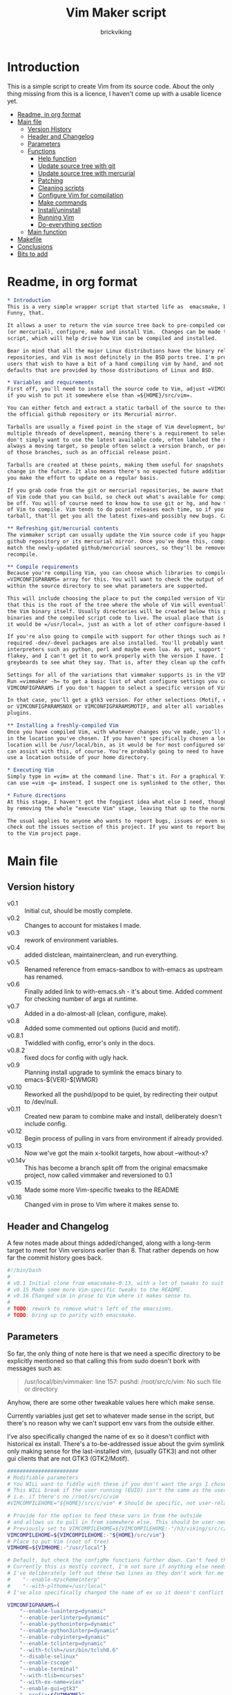 #+TITLE: Vim Maker script
#+AUTHOR: brickviking
#+EMAIL: brickviking@gmail.com
#+STARTUP: showeverything

* Introduction
This is a simple script to create Vim from its source code. About the only thing missing from
this is a licence, I haven't come up with a usable licence yet.

:CONTENTS:
- [[#readme-in-org-format][Readme, in org format]]
- [[#main-file][Main file]]
  - [[#version-history][Version History]]
  - [[#header-and-changelog][Header and Changelog]]
  - [[#parameters][Parameters]]
  - [[#functions][Functions]]
    - [[#help-function][Help function]]
    - [[#update-source-tree-with-git][Update source tree with git]]
    - [[#update-source-tree-with-mercurial][Update source tree with mercurial]]
    - [[#patching][Patching]]
    - [[#cleaning-scripts-distclean][Cleaning scripts]]
    - [[#configure-compilation][Configure Vim for compilation]]
    - [[#make-commands][Make commands]]
    - [[#installuninstall][Install/uninstall]]
    - [[#runningvim][Running Vim]]
    - [[#do-everything][Do-everything section]]
  - [[#main-function][Main function]]
- [[#makefile][Makefile]]
- [[#conclusions][Conclusions]]
- [[#bits-to-add][Bits to add]]
:END:


* Readme, in org format
  :PROPERTIES:
  :header-args: org :tangle README.org
  :custom_id: readme-in-org-format
  :END:

#+BEGIN_SRC org -i
,* Introduction
This is a very simple wrapper script that started life as  emacsmake, but has since morphed.
Funny, that.

It allows a user to return the vim source tree back to pre-compiled condition, update from git
(or mercurial), configure, make and install Vim.  Changes can be made to the variables inside the
script, which will help drive how Vim can be compiled and installed. 

Bear in mind that all the major Linux distributions have the binary release of Vim in their
repositories, and Vim is most definitely in the BSD ports tree. I'm providing vimmaker for those
users that wish to have a bit of a hand compiling vim by hand, and not merely running with the
defaults that are provided by those distributions of Linux and BSD.

,* Variables and requirements
First off, you'll need to install the source code to Vim, adjust =VIMCOMPILEHOME= in this script
if you wish to put it somewhere else than =${HOME}/src/vim=.

You can either fetch and extract a static tarball of the source to there, or you can access either
the official github repository or its Mercurial mirror.

Tarballs are usually a fixed point in the stage of Vim development, but git repositories often have
multiple threads of development, meaning there's a requirement to select the correct one if you
don't simply want to use the latest available code, often labeled the master or main branch. This is 
always a moving target, so people often select a version branch, or perhaps a specific point in one
of those branches, such as an official release point.

Tarballs are created at these points, making them useful for snapshots where nothing much will
change in the future. It also means there's no expected future additions to that development unless
you make the effort to update on a regular basis.

If you grab code from the git or mercurial repositories, be aware that there are multiple branches
of Vim code that you can build, so check out what's available for compiling, select one, and you'll
be off. You will of course need to know how to use git or hg, and how to select the correct branch
of Vim to compile. Vim tends to do point releases each time, so if you grab the latest point-release
tarball, that'll get you all the latest fixes—and possibly new bugs. Can't win them all, I guess.

,** Refreshing git/mercurial contents
The vimmaker script can usually update the Vim source code if you happened to install it from the
github repository or its mercurial mirror. Once you've done this, compile results will no longer
match the newly-updated github/mercurial sources, so they'll be removed before an update and
recompile.

,** Compile requirements
Because you're compiling Vim, you can choose which libraries to compile Vim with; adjust the
=VIMCONFIGPARAMS= array for this. You will want to check the output of =./configure --help= from
within the source directory to see what parameters are supported.

This will include choosing the place to put the compiled version of Vim, adjust =VIMHOME=. Note
that this is the root of the tree where the whole of Vim will eventually live, not the location of
the Vim binary itself. Usually directories will be created below this point for the libraries, the
binaries and the compiled script code to live. The usual place that is selected if you don't specify
it would be =/usr/local=, just as with a lot of other configure-based build systems.

If you're also going to compile with support for other things such as Motif, then make sure the 
required -dev/-devel packages are also installed. You'll probably want to include support for
interpreters such as python, perl and maybe even lua. As yet, support for mzscheme is somewhat
flakey, and I can't get it to work properly with the version I have. I'd recommend asking the Vim
greybeards to see what they say. That is, after they clean up the coffee from laughing.

Settings for all of the variations that vimmaker supports is in the VIMCONFIGPARAMS* variables.
Run =vimmaker -h= to get a basic list of what configure settings you can pass in. There's a basic
VIMCONFIGPARAMS if you don't happen to select a specific version of Vim to compile.

In that case, you'll get a gtk3 version. For other selections (Motif, etc) check VIMCONFIGPARAMSGTK2
or VIMCONFIGPARAMSNOX or VIMCONFIGPARAMSMOTIF, and alter all variables so they match for supported
plugins.

,** Installing a freshly-compiled Vim
Once you have compiled Vim, with whatever changes you've made, you'll need to get it installed
in the location you've chosen. If you haven't specifically chosen a location, then Vim's default install
location will be /usr/local/bin, as it would be for most configured software. The vimmaker program
can assist with this, of course. You're probably going to need to have the ability to sudo if you
use a location outside of your home directory.

,* Executing Vim
Simply type in =vim= at the command line. That's it. For a graphical Vim, you can use gvim, or you
can use =vim -g= instead. I suspect one is symlinked to the other, though I haven't confirmed that.

,* Future directions
At this stage, I haven't got the foggiest idea what else I need, though I've already simplified this
by removing the whole "execute Vim" stage, leaving that up to the normal instructions.

The usual applies to anyone who wants to report bugs, issues or even suggestions with vimmaker,
check out the issues section of this project. If you want to report bugs with vim itself, go back
to the Vim project page.

#+END_SRC
* Main file
    :PROPERTIES:
    :header-args: bash :tangle vimmaker :tangle-mode (identity #o755)
    :CUSTOM_ID: main-file
    :END:

** Version history
    :PROPERTIES:
    :CUSTOM_ID: version-history
    :END:

+ v0.1 :: Initial cut, should be mostly complete.
+ v0.2 :: Changes to account for mistakes I made.
+ v0.3 :: rework of environment variables.
+ v0.4 :: added distclean, maintainerclean, and run everything.
+ v0.5 :: Renamed reference from emacs-sandbox to with-emacs as upstream has renamed.
+ v0.6 :: Finally added link to with-emacs.sh - it's about time.
     Added comment for checking number of args at runtime.
+ v0.7 :: Added in a do-almost-all (clean, configure, make).
+ v0.8 :: Added some commented out options (lucid and motif).
+ v0.8.1 :: Twiddled with config, error's only in the docs.
+ v0.8.2 :: fixed docs for config with ugly hack.
+ v0.9 :: Planning install upgrade to symlink the emacs binary to emacs-${VER}-$[WMGR}
+ v0.10 :: Reworked all the pushd/popd to be quiet, by redirecting their output to /dev/null.
+ v0.11 :: Created new param to combine make and install, deliberately doesn't include config.
+ v0.12 :: Begin process of pulling in vars from environment if already provided.
+ v0.13 :: Now we've got the main x-toolkit targets, how about --without-x?
+ v0.14v :: This has become a branch split off from the original emacsmake project, now
       called vimmaker and reversioned to 0.1
+ v0.15 :: Made some more Vim-specific tweaks to the README
+ v0.16 :: Changed vim in prose to Vim where it makes sense to.

** Header and Changelog
  :PROPERTIES:
  :CUSTOM_ID: header-and-changelog
  :END:

A few notes made about things added/changed, along with a long-term target to meet for Vim
versions earlier than 8. That rather depends on how far the commit history goes back.

#+BEGIN_SRC bash
#!/bin/bash
#
# v0.1 Initial clone from emacsmake-0.13, with a lot of tweaks to suit Vim project.
# v0.15 Made some more Vim-specific tweaks to the README.
# v0.16 Changed vim in prose to Vim where it makes sense to.
#
# TODO: rework to remove what's left of the emacsisms.
# TODO: bring up to parity with emacsmake.
#+END_SRC

** Parameters
  :PROPERTIES:
  :CUSTOM_ID: parameters
  :END:

So far, the only thing of note here is that we need a specific directory to be explicitly mentioned
so that calling this from sudo doesn't bork with messages such as:
#+BEGIN_QUOTE
/usr/local/bin/vimmaker: line 157: pushd: /root/src/c/vim: No such file or directory
#+END_QUOTE

Anyhow, there are some other tweakable values here which make sense.


Currently variables just get set to whatever made sense in the script, but there's no reason why we
can't support env vars from the outside either.

I've also specifically changed the name of ex so it doesn't conflict with historical ex install.
There's a to-be-addressed issue about the gvim symlink only making sense for the last-installed vim,
(usually GTK3) and not other gui clients that are not GTK3 (GTK2/Motif).

#+BEGIN_SRC bash -i
#######################
# Modifiable parameters
# You WILL want to fiddle with these if you don't want the args I chose
# This WILL break if the user running (EUID) isn't the same as the user owning the source directory
# i.e. if there's no /root/src/c/vim
#VIMCOMPILEHOME="${HOME}/src/c/vim" # Should be specific, not user-relative

# Provide for the option to feed these vars in from the outside
# and allows us to pull in from somewhere else. This should be user-neutral.
# Previously set to VIMCOMPILEHOME=${VIMCOMPILEHOME:-"/h3/viking/src/c/hosts/github/vim/vim"}
VIMCOMPILEHOME=${VIMCOMPILEHOME:-"${HOME}/src/vim"}
# Place to put Vim (root of tree)
VIMHOME=${VIMHOME:-"/usr/local"}

# Default, but check the configMe functions further down. Can't feed this in from user's env.
# Currently this is mostly correct, I'm not sure if anything else needs adding.
# I've deliberately left out these two lines as they don't work for me yet:
#    "--enable-mzschemeinterp"
#    "--with-plthome=/usr/local"
# I've also specifically changed the name of ex so it doesn't conflict with historical ex install.

VIMCONFIGPARAMS=(
    "--enable-luainterp=dynamic"
    "--enable-perlinterp=dynamic"
    "--enable-pythoninterp=dynamic"
    "--enable-python3interp=dynamic"
    "--enable-rubyinterp=dynamic"
    "--enable-tclinterp=dynamic"
    "--with-tclsh=/usr/bin/tclsh8.6"
    "--disable-selinux"
    "--enable-cscope"
    "--enable-terminal"
    "--with-tlib=ncurses"
    "--with-ex-name=viex"
    "--enable-gui=gtk3"
    "--prefix=${VIMHOME}"
)
# Default X toolkit if we don't change it with a -c{g2,g3,m,n} option
WMGR=gtk3
#+END_SRC

** Functions
    :PROPERTIES:
    :CUSTOM_ID: functions
    :END:

*** Help function
    :PROPERTIES:
    :CUSTOM_ID: help-function
    :END:

The boilerplate help just in case I forgot what switches I coded. Uses UNIX syntax (-x) not Microsoft (/x). GUI (gtk3, in this case) is enabled, but can be turned off in these settings.

#+BEGIN_SRC bash -i
###########
# Functions

# Help function, usage(), ugly hack to put in toolkits
VIMCONFIGPARAMSGTK2=(
    "--enable-luainterp=dynamic"
    "--enable-perlinterp=dynamic"
    "--enable-pythoninterp=dynamic"
    "--enable-python3interp=dynamic"
    "--enable-rubyinterp=dynamic"
    "--enable-tclinterp=dynamic"
    "--with-tclsh=/usr/bin/tclsh8.6"
    "--disable-selinux"
    "--enable-cscope"
    "--enable-terminal"
    "--with-tlib=ncurses"
    "--with-ex-name=viex"
    "--enable-gui=gtk2"
    "--prefix=${VIMHOME}"
)
VIMCONFIGPARAMSGTK3=(
    "--enable-luainterp=dynamic"
    "--enable-perlinterp=dynamic"
    "--enable-pythoninterp=dynamic"
    "--enable-python3interp=dynamic"
    "--enable-rubyinterp=dynamic"
    "--enable-tclinterp=dynamic"
    "--with-tclsh=/usr/bin/tclsh8.6"
    "--disable-selinux"
    "--enable-cscope"
    "--enable-terminal"
    "--with-tlib=ncurses"
    "--with-ex-name=viex"
    "--enable-gui=gtk3"
    "--prefix=${VIMHOME}"
)
VIMCONFIGPARAMSMOTIF=(
    "--enable-luainterp=dynamic"
    "--enable-perlinterp=dynamic"
    "--enable-pythoninterp=dynamic"
    "--enable-python3interp=dynamic"
    "--enable-rubyinterp=dynamic"
    "--enable-tclinterp=dynamic"
    "--with-tclsh=/usr/bin/tclsh8.6"
    "--disable-selinux"
    "--enable-cscope"
    "--enable-terminal"
    "--with-tlib=ncurses"
    "--with-ex-name=viex"
    "--enable-gui=motif"
    "--prefix=${VIMHOME}"
)
VIMCONFIGPARAMSNOX=( # You know I just had to do it
    "--enable-luainterp=dynamic"
    "--enable-perlinterp=dynamic"
    "--enable-pythoninterp=dynamic"
    "--enable-python3interp=dynamic"
    "--enable-rubyinterp=dynamic"
    "--enable-tclinterp=dynamic"
    "--with-tclsh=/usr/bin/tclsh8.6"
    "--disable-selinux"
    "--enable-cscope"
    "--enable-terminal"
    "--with-tlib=ncurses"
    "--with-ex-name=viex"
    "--enable-gui=no"
    "--prefix=${VIMHOME}"
)

helpMe() {
    echo "$0: Vim recompiler script for source code at:"
    echo "     ${VIMCOMPILEHOME}"
    echo "Change VIMCOMPILEHOME if this is not correct"
    echo "   -h   help (this text)"
    echo "   -d   Runs 'make distclean'"
    echo "   -g   Runs 'make distclean', then gets newest git source on current branch"
    echo "   -hg   Runs 'make distclean', then gets newest mercurial source on current branch"
    echo "   -a   Runs  every step except execute"
    echo "   -e   run every step; distclean, configure, make, install, run"
    echo "        default Vim binary location is ${VIMHOME}"
    echo "   -c   run ./configure with params ${VIMCONFIGPARAMS[@]}"
    echo "        this selects something sensible for the target machine"
    echo "   -cg3 run ./configure with params ${VIMCONFIGPARAMSGTK3[@]}"
    echo "   -cg2 run ./configure with params ${VIMCONFIGPARAMSGTK2[@]}"
    echo "   -cm  run ./configure with params ${VIMCONFIGPARAMSMOTIF[@]}"
    echo "   -cn  run ./configure with params ${VIMCONFIGPARAMSNOX[@]}"
    echo "   -m   compile (no install), runs make"
    echo "   -i   install to ${VIMHOME}, runs make install"
    echo "   -mi  combines compile and install steps"
    echo "   -mat  make all the above toolkits (nox, motif, gtk2 and gtk3)"
    echo "   -u   uninstall from ${VIMHOME}, runs make uninstall"
}

#+END_SRC

*** Update source tree with git
    :PROPERTIES:
    :CUSTOM_ID: update-source-tree-with-git
    :END:

Patching (of course) will generally be up to the user. This will just run "git pull" at the top of the tree
for the currently-selected branch. We should run make distclean first before we git pull.
Unfortunately, this doesn't handle patched-already files. It also doesn't work with a tree that didn't
come from git, such as a source tarball extraction.

#+BEGIN_SRC bash -i
# This can generally update the git tree in the manner prescribed by the user.
gitMe() {
    make distclean # This just makes sure that we have no stray files left lying around
    git pull # This doesn't take account of patch files already applied.
}

#+END_SRC

*** Update source tree with mercurial
    :PROPERTIES:
    :CUSTOM_ID: update-source-tree-with-mercurial
    :END:

Much like the above command, this will just run "hg pull" at the top of the tree for the
currently-selected branch. We should run make distclean first before we hg pull.  Unfortunately,
this doesn't handle patched-already files. It also doesn't work with a tree that didn't come from
the mercurial repository, such as a source tarball extraction. Additionally, it's made clear that
the hg repository is a mirror of the official vim repository hosted by github.

#+BEGIN_SRC bash -i
# This can generally update the mercurial tree in the manner prescribed by the user.
# Note that the mercurial repository is a mirror of the official git repository.
mercurialMe() {
    make distclean # This just makes sure that we have no stray files left lying around
    hg pull # This doesn't take account of patch files already applied.
}

#+END_SRC

*** Patching
    :PROPERTIES:
    :CUSTOM_ID: patching
    :END:

I have no patches at the moment, but I'll add the possibility to the code nonetheless.

#+BEGIN_SRC bash -i
# This can generally patch the source tree in the manner prescribed by the user.
# Leave suitable patches in the patches/ directory.
# This does not take account of already-patched files. Beware. May error
# if there are no patch files.
patchMe() {
    for t in patches/*.patch; do
       patch -p1<${t}
    done
}

# This is meant to apply the patches in reverse order. Errors if there are none.
unPatchMe() {
    local demFiles=(patches/*.patch)
#    for t in patches/*.patch; do
     for ((t=${#demFiles[@]}-1; t>=0; t--)); do
        patch -Rp1<${demFiles[$t]}
    done
}

#+END_SRC

*** Cleaning scripts distclean/maintainer-clean
    :PROPERTIES:
    :CUSTOM_ID: cleaning-scripts-distclean
    :END:

Clean basically removes anything compiled from the source code, and distclean removes 
everything that was generated, leaving only the original code as delivered.  I'm not
sure about the distinction, though I used to know. One point I've noted is that neither command is
gatekeepered, i.e. they both take immediate effect without the ability to back out.

#+BEGIN_SRC bash -i
# Runs make clean, but only if the configure step had created a Makefile.
# TODO: no chance to break out of this, perhaps we should offer that
cleanMe() {
    if [[ -f Makefile ]]; then
	echo "This will REMOVE all compiled files including makefiles"
	make clean
    else
	echo "Makefile not found, skipping"
    fi
}

# Same proviso as above, this command takes immediate effect
cleanMeGood() {
    if [[ -f Makefile ]]; then
	echo "This will REMOVE all compiled files including makefiles"
	make distclean
    else
	echo "Makefile not found, skipping"
    fi
}
#+END_SRC

*** Configure Vim for compilation
  :PROPERTIES:
  :CUSTOM_ID: configure-compilation
  :END:

It's pretty obvious what this does, though it does presume we're in the correct directory, which we
should be by the time we get here. Heck, if we weren't, something went badly wrong.

I learned to specify the location of the configure directly, so I don't accidentally pick up on a
preinstalled configure somewhere in the ${PATH}. In addition, we should always find a configure here
as it's delivered from git that way, and is probably part of the source release tarballs.

#+BEGIN_SRC bash -i
# Runs configure phase. configure should never be missing, as it's part of the deliverables.
# This just does GTK3 unless VIMCONFIGPARAMS[] is changed from a calling function
configMe() {
    if [[ -f ./configure ]]; then
        CFLAGS="-fPIC -O2" ./configure "${VIMCONFIGPARAMS[@]}"
    else
      echo "Failed to find configure, have you checked out the source tree?"
    fi
}

# Should support the GTK1 crowd but here, just grabs gtk3
configMeGTK() {
VIMCONFIGPARAMS=(
    "--enable-luainterp=dynamic"
    "--enable-perlinterp=dynamic"
    "--enable-pythoninterp=dynamic"
    "--enable-python3interp=dynamic"
    "--enable-rubyinterp=dynamic"
    "--enable-tclinterp=dynamic"
    "--with-tclsh=/usr/bin/tclsh8.6"
    "--disable-selinux"
    "--enable-cscope"
    "--enable-terminal"
    "--with-tlib=ncurses"
    "--with-ex-name=viex"
    "--enable-gui=gtk3"   # because gtk2 is ever so slightly broken here
    "--prefix=${VIMHOME}" )
    WMGR=gtk # (might be gtk3)
    configMe
}

# Should support the GTK2 crowd too
configMeGTK2() {
VIMCONFIGPARAMS=(
    "--enable-luainterp=dynamic"
    "--enable-perlinterp=dynamic"
    "--enable-pythoninterp=dynamic"
    "--enable-python3interp=dynamic"
    "--enable-rubyinterp=dynamic"
    "--enable-tclinterp=dynamic"
    "--with-tclsh=/usr/bin/tclsh8.6"
    "--disable-selinux"
    "--enable-cscope"
    "--enable-terminal"
    "--with-tlib=ncurses"
    "--with-ex-name=viex"
    "--enable-gui=gtk2"
    "--prefix=${VIMHOME}" )
    WMGR=gtk2
    configMe
}


# Default unless something else chosen, simply call configMe
configMeGTK3() {
VIMCONFIGPARAMS=(
    "--enable-luainterp=dynamic"
    "--enable-perlinterp=dynamic"
    "--enable-pythoninterp=dynamic"
    "--enable-python3interp=dynamic"
    "--enable-rubyinterp=dynamic"
    "--enable-tclinterp=dynamic"
    "--with-tclsh=/usr/bin/tclsh8.6"
    "--disable-selinux"
    "--enable-cscope"
    "--enable-terminal"
    "--with-tlib=ncurses"
    "--with-ex-name=viex"
    "--enable-gui=gtk3"
    "--prefix=${VIMHOME}" )
    WMGR=gtk3
    configMe
}

# Choose this if you actually have a Motif or LessTif
configMeMotif() {
VIMCONFIGPARAMS=(
    "--enable-luainterp=dynamic"
    "--enable-perlinterp=dynamic"
    "--enable-pythoninterp=dynamic"
    "--enable-python3interp=dynamic"
    "--enable-rubyinterp=dynamic"
    "--enable-tclinterp=dynamic"
    "--with-tclsh=/usr/bin/tclsh8.6"
    "--disable-selinux"
    "--enable-cscope"
    "--enable-terminal"
    "--with-tlib=ncurses"
    "--with-ex-name=viex"
    "--enable-gui=motif"
    "--prefix=${VIMHOME}" )
    WMGR=motif
    configMe
}

# Choose this if you don't want a Vim with X (creates vim-nox)
configMeNoX() {
VIMCONFIGPARAMS=(
    "--enable-luainterp=dynamic"
    "--enable-perlinterp=dynamic"
    "--enable-pythoninterp=dynamic"
    "--enable-python3interp=dynamic"
    "--enable-rubyinterp=dynamic"
    "--enable-tclinterp=dynamic"
    "--with-tclsh=/usr/bin/tclsh8.6"
    "--disable-selinux"
    "--enable-cscope"
    "--enable-terminal"
    "--with-tlib=ncurses"
    "--with-ex-name=viex"
    "--enable-gui=no"
    "--prefix=${VIMHOME}" )
    WMGR=nox
    configMe
}

#+END_SRC

*** Make command
    :PROPERTIES:
    :CUSTOM_ID: make-commands
    :END:


There's nothing much of note here, just that I use four cores to compile with. You may have more
cores you wish to throw at compiling.

#+BEGIN_SRC bash -i
# Runs make (hopefully we ran configure first)
makeMe() {
    if [[ -f Makefile ]]; then
	make -j4 # because we want it faster
    else
	echo "No Makefile found, perhaps run with -c/-cn/-cm/-cg2/-cg3 first?"
    fi
}
#+END_SRC


This function assumes that because we want "everything", that is, all the toolkits, it also
assumes that we'll have run distclean, git, patch before entering this.

This should do the following:
+ nox. (-cn, -m, -i)
+ motif (-cm, make -j4, -i); from here, don't run bootstrap (speeds things up)
+ gtk2 (-cg2, make -j4, -i)
+ gtk3 (-c, make -j4, -i); we install this last so it ends up being the default

#+BEGIN_SRC bash -i
# Yes, we want to make and install all the toolkits
makeAllToolkits() {
    # First, the -nox (the next ones don't really matter what order)
    configMeNoX
    makeMe
    installMe
    # Then motif, no need to rebuild .elc, but *.eln could be a problem
    configMeMotif
    makeMe
    installMe
    # gtk2
    configMeGTK2
    makeMe
    installMe
    # and last, the default of gtk3
    configMeGTK3
    makeMe
    installMe
}
#+END_SRC

*** Install/uninstall
    :PROPERTIES:
    :CUSTOM_ID: installuninstall
    :END:


This is a way to find out what I already compiled, if I compiled it. We start off with a default
of gtk3 in WMGR, which only changes if we find something specific. We don't really have to cut
off the pattern itself and it would save us a step through cut.

If we compiled without a toolkit altogether, this will have to be added to, as there'd be no other
switches to look for.

Now this function might be a bit superfluous, as the config.log might not exist here. So I'll need
to reconsider how this will work. At the moment, it'll merely say I haven't run configure.

#+BEGIN_SRC bash -i
# Find what I made already, this is normally called from installMe
whatMadeMe() {
    # Piece to load into an array so I can parse the --with-x-toolkit parameter
    # VERY sensitive to configure output - if it changes, then this won't work.
    # If I search for $ ./configure I'll find the right line.
    if [[ -f src/auto/config.log ]]; then
        pushd src/auto >/dev/null # don't forget to popd after this
        mapfile -t TOOLKIT < <(sed -n '/\$ auto\/configure/p' config.log | cut -c17-)
        popd >/dev/null
        for this in ${TOOLKIT[@]}; do
            case "${this}" in
                "--enable-gui=gtk") WMGR=gtk ;; # Works out to be gtk3 here
                "--enable-gui=gtk2") WMGR=gtk2 ;;
                "--enable-gui=gtk3") WMGR=gtk3 ;;
                "--enable-gui=motif") WMGR=motif ;;
                "--enable-gui=no") WMGR=nox ;; # No X gui here, just terminal/ncurses.
            esac # We can simply ignore everything else
        done # for this in ${TOOLKIT}
        printf "Toolkit is: %s\n" ${WMGR}
    else
        echo "I don't think you ran configure in ${VIMCOMPILEHOME}. Please rerun vimmaker with a -c parameter"
        popd >/dev/null # just to keep the stack straight
        exit 1 # Shouldn't really exit here
    fi
}
#+END_SRC

This piece copies the generated Vim binary at the destination to a backup that has the X toolkit
name appended.

#+BEGIN_SRC bash -i
# This copies the delivered binary ${VIMHOME}/bin/vim to vim-${VERSION}-$[WMGR}
# which will be something like vim-{gtk2,gtk3,motif}
# May not work for versions earlier than 8
copyMe() {
    # If we fail to find a Vim here, we failed to install
    if [[ -f ${VIMHOME}/bin/vim ]]; then
        VIMTGT="${VIMHOME}/bin/vim"
        echo "Copying ${VIMTGT} to ${VIMTGT}-${WMGR}"
        # There should perhaps be a sudo/doas here
        sudo cp -v ${VIMTGT} ${VIMTGT}-${WMGR}
    else
        echo "$0: we couldn't find a Vim at ${VIMHOME} or ${WMGR} isn't set."
    fi
}

#+END_SRC

This should by rights require the user to use sudo for this phase, but I have no clue as to what's
on a target machine for sudo permissions, if the user even has sudo rights.  Otherwise, it's a stock
standard install-vim-to-target-directory at ${VIMHOME} specified earlier in the PARAMS section.
One point not in the defaults is to copy the binary to a file that has the toolkit embedded in the
name.

#+BEGIN_SRC bash -i
# Runs the install phase (currently don't need sudo, but would have normally done)
installMe() {
    # echo "This will require you to enter in your password" # only needed for system dirs
    # sudo make install
    # TODO: should check that there's a Vim binary first, but I don't know where that will be
    # First, find out what we made from what's been left behind in the last compile
    whatMadeMe
    if [[ -z ${WMGR} ]]; then
        echo "No toolkit selected (not even -nox), you should probably have run vimmaker -c"
    fi
    # There should perhaps be a sudo/doas here
    sudo make install
    copyMe
}

# Uninstall from $VIMHOME
uninstallMe() {
    # The only requirements are that I've installed Vim at VIMHOME
    # and NOT reconfigured Vim since
    if [[ -f "${VIMHOME}/bin/vim" ]]; then
        make uninstall
    else
        echo "Are you sure you installed Vim to ${VIMHOME}?"
    fi
}

#+END_SRC

*** Running vim
    :PROPERTIES:
    :CUSTOM_ID: runningvim
    :END:

This runs the just-installed Vim. Realistically I don't need this unless I was trying to test
some configuration and didn't want to clobber the existing .vimrc or .vim/* files.

#+BEGIN_SRC bash -i
# Assuming everything else is done, runs compiled Vim from install
runMe() {
    pushd "${VIMHOME}"
    # Hm. What do I do here? with-emacs won't run Vim. 
    RETVAL=$( with-emacs.sh "${VIMRUNARGS[@]}" )
    if [[ "${RETVAL}" != 0 ]]; then
        echo "Completed with ${RETVAL}"
    else
        echo "Completed with success"
    fi
    popd >/dev/null
}
#+END_SRC

*** Do-everything section
    :PROPERTIES:
    :CUSTOM_ID: do-everything
    :END:

To call this, we just string all the sections together in a sequence. I've made no attempt to
support multiple stages, and have explicitly disallowed this by only allowing one arg down further
in main().

#+BEGIN_SRC bash -i
# Do almost everything
execMakeMe() {
    cleanMe # it's a clean, not a distclean
    configMe
    makeMe
}

# Do everything except runMe - may require sudo
execMe() {
    execMakeMe # distclean, config and make
    installMe # Don't add copyMe to this, it's called from here already
#    runMe
}

#+END_SRC

** Main
    :PROPERTIES:
    :CUSTOM_ID: main-function
    :END:


This handles the arg matching. We explicitly disallow multiple stages from being run, as we need to
process things in a certain order and it's too complex for me to track what stages I've set,
especially if I try doing install folllowed by uninstall, we'd have to reorder this so the uninstall
was done first even if we specified it last. After all, there's absolutely no point in installing
all of it only to uninstall it six seconds later.

I've also not made any attempt at using getopts, as I feel it's simply quicker to roll my own.
However, I could have used short/long switches like the following:

#+BEGIN_QUOTE bash -i
# Need a getopts-style processor here, or I could simply roll my own. Quicker to roll.
# args=$(getopt -n "$0" -o cdDhmiru -l config,distclean,help,make,install,run,uninstall -- "$@") || { usage; exit 1; }

# eval set -- "$args"
# The while true won't work, as we need to run steps in order, not in the order the args are processed.
# TODO: we could handle multiple x/y/z in order, like this:
#    each arg read, sets val, then 
#+END_QUOTE

The -e:/--emacs: switch was the precursor for the "run Vim from this location instead" function
from with-emacs.sh, but as the script does stuff better than I would have done, I left that up to
the secondary script. It's not written by me, and the style is quite different - presumably someone
who knows what they're doing.

#+BEGIN_SRC bash -i
########
# main()

if [[ -n $2 ]]; then # In short, if 2 or more args
    echo "$0: Too many arguments, we only need one of the following"
    helpMe
elif [[ -n $1 ]]; then
    case $1 in 
        "-h"|"--help"|"-?") helpMe ;;
        "-d") pushd "${VIMCOMPILEHOME}" >/dev/null
              cleanMe
              popd >/dev/null ;;
	"-D") pushd "${VIMCOMPILEHOME}" >/dev/null
              cleanMeGood
              popd >/dev/null ;;
        "-g") pushd "${VIMCOMPILEHOME}" >/dev/null
              gitMe
              popd >/dev/null ;;
        "-hg"|"-mercurial") pushd "${VIMCOMPILEHOME}" >/dev/null
              mercurialMe
              popd >/dev/null ;;
        "-a") pushd "${VIMCOMPILEHOME}" >/dev/null
              execMakeMe
              popd >/dev/null ;;
        "-e") pushd "${VIMCOMPILEHOME}" >/dev/null # Eventually changes to ${VIMHOME}
              execMe
              popd >/dev/null ;;
        "-c") pushd "${VIMCOMPILEHOME}" >/dev/null
              configMe
              popd >/dev/null ;; # Uses GTK3 with xwidgets
        "-cg") pushd "${VIMCOMPILEHOME}" >/dev/null
              configMeGTK
              popd >/dev/null ;;
        "-cg2") pushd "${VIMCOMPILEHOME}" >/dev/null
              configMeGTK2
              popd >/dev/null ;;
        "-cg3") pushd "${VIMCOMPILEHOME}" >/dev/null
              configMeGTK3
              popd >/dev/null ;;
        "-cm") pushd "${VIMCOMPILEHOME}" >/dev/null
              configMeMotif
              popd >/dev/null ;;
        "-cn") pushd "${VIMCOMPILEHOME}" >/dev/null
              configMeNoX
              popd >/dev/null ;;
        "-m") pushd "${VIMCOMPILEHOME}" >/dev/null
              makeMe
              popd >/dev/null ;;
        "-i") pushd "${VIMCOMPILEHOME}" >/dev/null
              installMe
              popd >/dev/null ;;
        # This makes all the relevant toolkits (motif, nox, gtk2/gtk3)
        "-mat") pushd "${VIMCOMPILEHOME}" >/dev/null
              makeAllToolkits
              popd >/dev/null ;;
        # Let's do this all here
        "-mi") pushd "${VIMCOMPILEHOME}">/dev/null
              makeMe
              installMe
              popd >/dev/null ;;
        "-r") pushd "${VIMHOME}">/dev/null
              runMe
              popd >/dev/null ;;
	"-u") pushd "${VIMCOMPILEHOME}" >/dev/null
              uninstallMe
              popd >/dev/null ;;
        # Find out what we have before
        "-w") pushd "${VIMCOMPILEHOME}" >/dev/null
              whatMadeMe
              popd >/dev/null ;;
        ,*) pushd "."
              helpMe ;;
    esac
else # We don't have $1
    helpMe
fi

echo "Ending... bye"

#+END_SRC
* Makefile
    :PROPERTIES:
    :header-args: makefile :tangle Makefile
    :custom_id: makefile
    :END:

This is a dirt-simple Makefile that will hopefully install vimmaker into a system-wide location.
It will need several runs at this, and I need to remember that recipes start off with a flush-left
line, followed by tabbed recipe instructions.

I deliberately haven't used "install" as I don't know what it does. I've also embedded a sudo inside
the makefile, which probably isn't a great idea either, but hey, it's my own machine. This is also
not for use on a Windows or MS-DOS/FreeDOS install. Free/NetBSD will probably need doas, not sudo.
To be frank, it doesn't care where it's put, as long as it can be called from somewhere on the
user's PATH.

#+BEGIN_SRC makefile -i
# Dirt-simple Makefile to install the vimmaker script
# v0.1 Initial cut - it only has to install one thing.

DESTDIR = /usr/local/bin

install: vimmaker
	@sudo cp -v vimmaker ${DESTDIR}/
	@sudo chmod -v +x ${DESTDIR}/vimmaker

uninstall:
	@sudo rm -v ${DESTDIR}/vimmaker


#+END_SRC

* Conclusions
    :PROPERTIES:
    :CUSTOM_ID: conclusions
    :END:

This was originally a fairly clean script, which would have been easy enough to understand without
the extra descriptions. There's not a lot to this one, but I felt I needed to add a little
clarification at certain spots. I've also tried to make it more "portable" between Vim versions.

There's also no config file, and one could be used to help clean the script up. Reasonable defaults
would still be needed.

An option will be added in the future to set the place where vim is stored, or the place to do an
initial git/mercurial clone operation to download the source for the first time. I have yet to work
out how to do that, as it'll rely upon a config file stored somewhere in the user's
${XDG_CONFIG_HOME} location, or nearest equivalent. At that stage, the user probably hasn't
selected a destination directory, and may not want what I selected as a default, especially if that
contains an older release that they don't want to remove.

We could perhaps pull in our VIMCONFIGPARAMS from that created-at-first-run config file.
The concept would be:
+ If we don't have a defaults file already
  + prompt user for "Choose, or defaults"
    + VIMCOMPILEHOME is for where to store the source
    + VIMHOME  is the equivalent of DESTDIR in common scenarios
    + VIMCONFIGPARAMS is the collection of config tweaks needed for vim
  + write file back (for next time)
+ otherwise, read that file, and prompt user
  + Defaults are ....., do you wish to change these?
  + if so, select other defaults
  + ask user if they want to save those as the new defaults
  + if so, write file back (for next time). Otherwise leave file as it was.

* Bits to add
    :PROPERTIES:
    :CUSTOM_ID: bits-to-add
    :END:

Select interpreter support for scripts, such as whether we need python/perl/lua/etc. So far it's
pre-canned.
